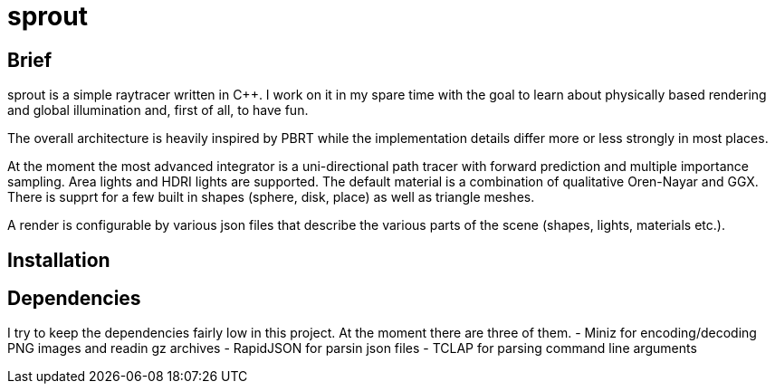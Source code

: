 sprout
======


== Brief

sprout is a simple raytracer written in C++. I work on it in my spare time with the goal to learn about physically based rendering and global illumination and, first of all, to have fun.

The overall architecture is heavily inspired by PBRT while the implementation details differ more or less strongly in most places.

At the moment the most advanced integrator is a uni-directional path tracer with forward prediction and multiple importance sampling. Area lights and HDRI lights are supported. The default material is a combination of qualitative Oren-Nayar and GGX. There is supprt for a few built in shapes (sphere, disk, place) as well as triangle meshes.

A render is configurable by various json files that describe the various parts of the scene (shapes, lights, materials etc.).

== Installation

== Dependencies

I try to keep the dependencies fairly low in this project. At the moment there are three of them.
- Miniz for encoding/decoding PNG images and readin gz archives
- RapidJSON for parsin json files
- TCLAP for parsing command line arguments

